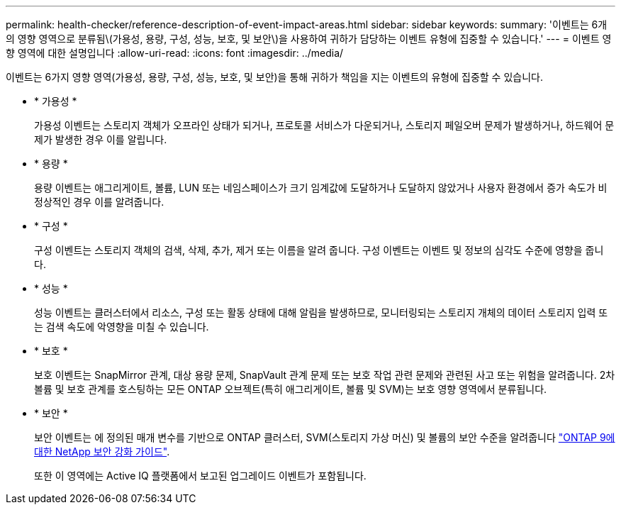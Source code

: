 ---
permalink: health-checker/reference-description-of-event-impact-areas.html 
sidebar: sidebar 
keywords:  
summary: '이벤트는 6개의 영향 영역으로 분류됨\(가용성, 용량, 구성, 성능, 보호, 및 보안\)을 사용하여 귀하가 담당하는 이벤트 유형에 집중할 수 있습니다.' 
---
= 이벤트 영향 영역에 대한 설명입니다
:allow-uri-read: 
:icons: font
:imagesdir: ../media/


[role="lead"]
이벤트는 6가지 영향 영역(가용성, 용량, 구성, 성능, 보호, 및 보안)을 통해 귀하가 책임을 지는 이벤트의 유형에 집중할 수 있습니다.

* * 가용성 *
+
가용성 이벤트는 스토리지 객체가 오프라인 상태가 되거나, 프로토콜 서비스가 다운되거나, 스토리지 페일오버 문제가 발생하거나, 하드웨어 문제가 발생한 경우 이를 알립니다.

* * 용량 *
+
용량 이벤트는 애그리게이트, 볼륨, LUN 또는 네임스페이스가 크기 임계값에 도달하거나 도달하지 않았거나 사용자 환경에서 증가 속도가 비정상적인 경우 이를 알려줍니다.

* * 구성 *
+
구성 이벤트는 스토리지 객체의 검색, 삭제, 추가, 제거 또는 이름을 알려 줍니다. 구성 이벤트는 이벤트 및 정보의 심각도 수준에 영향을 줍니다.

* * 성능 *
+
성능 이벤트는 클러스터에서 리소스, 구성 또는 활동 상태에 대해 알림을 발생하므로, 모니터링되는 스토리지 개체의 데이터 스토리지 입력 또는 검색 속도에 악영향을 미칠 수 있습니다.

* * 보호 *
+
보호 이벤트는 SnapMirror 관계, 대상 용량 문제, SnapVault 관계 문제 또는 보호 작업 관련 문제와 관련된 사고 또는 위험을 알려줍니다. 2차 볼륨 및 보호 관계를 호스팅하는 모든 ONTAP 오브젝트(특히 애그리게이트, 볼륨 및 SVM)는 보호 영향 영역에서 분류됩니다.

* * 보안 *
+
보안 이벤트는 에 정의된 매개 변수를 기반으로 ONTAP 클러스터, SVM(스토리지 가상 머신) 및 볼륨의 보안 수준을 알려줍니다 http://www.netapp.com/us/media/tr-4569.pdf["ONTAP 9에 대한 NetApp 보안 강화 가이드"].

+
또한 이 영역에는 Active IQ 플랫폼에서 보고된 업그레이드 이벤트가 포함됩니다.


